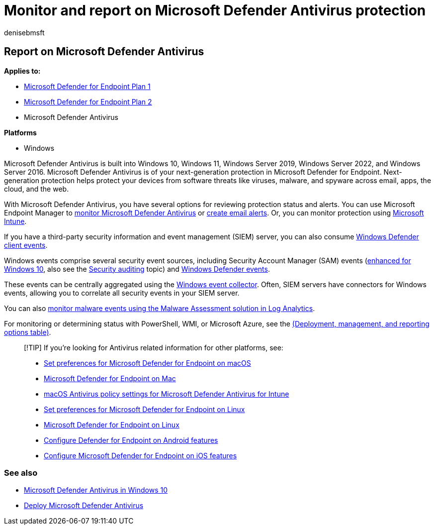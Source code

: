 = Monitor and report on Microsoft Defender Antivirus protection
:author: denisebmsft
:description: Use Configuration Manager or security information and event management (SIEM) tools to consume reports, and monitor Microsoft Defender Antivirus with PowerShell and WMI.
:keywords: siem, monitor, report, Microsoft Defender AV, Microsoft Defender Antivirus
:manager: dansimp
:ms.author: deniseb
:ms.collection: M365-security-compliance
:ms.custom: nextgen
:ms.localizationpriority: medium
:ms.mktglfcycl: manage
:ms.pagetype: security
:ms.reviewer:
:ms.service: microsoft-365-security
:ms.sitesec: library
:ms.subservice: mde
:ms.topic: article
:search.appverid: met150

== Report on Microsoft Defender Antivirus

*Applies to:*

* https://go.microsoft.com/fwlink/p/?linkid=2154037[Microsoft Defender for Endpoint Plan 1]
* https://go.microsoft.com/fwlink/p/?linkid=2154037[Microsoft Defender for Endpoint Plan 2]
* Microsoft Defender Antivirus

*Platforms*

* Windows

Microsoft Defender Antivirus is built into Windows 10, Windows 11, Windows Server 2019, Windows Server 2022, and Windows Server 2016.
Microsoft Defender Antivirus is of your next-generation protection in Microsoft Defender for Endpoint.
Next-generation protection helps protect your devices from software threats like viruses, malware, and spyware across email, apps, the cloud, and the web.

With Microsoft Defender Antivirus, you have several options for reviewing protection status and alerts.
You can use Microsoft Endpoint Manager to link:/configmgr/protect/deploy-use/monitor-endpoint-protection[monitor Microsoft Defender Antivirus] or link:/configmgr/protect/deploy-use/endpoint-configure-alerts[create email alerts].
Or, you can monitor protection using link:/intune/introduction-intune[Microsoft Intune].

If you have a third-party security information and event management (SIEM) server, you can also consume link:/windows/win32/events/windows-events[Windows Defender client events].

Windows events comprise several security event sources, including Security Account Manager (SAM) events (link:/windows/whats-new/whats-new-windows-10-version-1507-and-1511[enhanced for Windows 10], also see the link:/windows/security/threat-protection/auditing/security-auditing-overview[Security auditing] topic) and  xref:troubleshoot-microsoft-defender-antivirus.adoc[Windows Defender events].

These events can be centrally aggregated using the link:/windows/win32/wec/windows-event-collector[Windows event collector].
Often, SIEM servers have connectors for Windows events, allowing you to correlate all security events in your SIEM server.

You can also link:/security/benchmark/azure/security-control-logging-monitoring[monitor malware events using the Malware Assessment solution in Log Analytics].

For monitoring or determining status with PowerShell, WMI, or Microsoft Azure, see the link:deploy-manage-report-microsoft-defender-antivirus.md#ref2[(Deployment, management, and reporting options table)].

____
[!TIP] If you're looking for Antivirus related information for other platforms, see:

* xref:mac-preferences.adoc[Set preferences for Microsoft Defender for Endpoint on macOS]
* xref:microsoft-defender-endpoint-mac.adoc[Microsoft Defender for Endpoint on Mac]
* link:/mem/intune/protect/antivirus-microsoft-defender-settings-macos[macOS Antivirus policy settings for Microsoft Defender Antivirus for Intune]
* xref:linux-preferences.adoc[Set preferences for Microsoft Defender for Endpoint on Linux]
* xref:microsoft-defender-endpoint-linux.adoc[Microsoft Defender for Endpoint on Linux]
* xref:android-configure.adoc[Configure Defender for Endpoint on Android features]
* xref:ios-configure-features.adoc[Configure Microsoft Defender for Endpoint on iOS features]
____

=== See also

* xref:microsoft-defender-antivirus-in-windows-10.adoc[Microsoft Defender Antivirus in Windows 10]
* xref:deploy-manage-report-microsoft-defender-antivirus.adoc[Deploy Microsoft Defender Antivirus]
